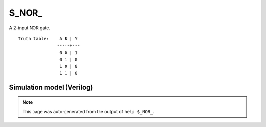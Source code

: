 $_NOR_
======

A 2-input NOR gate.
::

   Truth table:    A B | Y
                  -----+---
                   0 0 | 1
                   0 1 | 0
                   1 0 | 0
                   1 1 | 0
   
Simulation model (Verilog)
--------------------------

.. code-block:: verilog
   :caption: simcells.v:132

   module \$_NOR_ (A, B, Y);
       input A, B;
       output Y;
       assign Y = ~(A | B);
   endmodule

.. note::

   This page was auto-generated from the output of
   ``help $_NOR_``.
